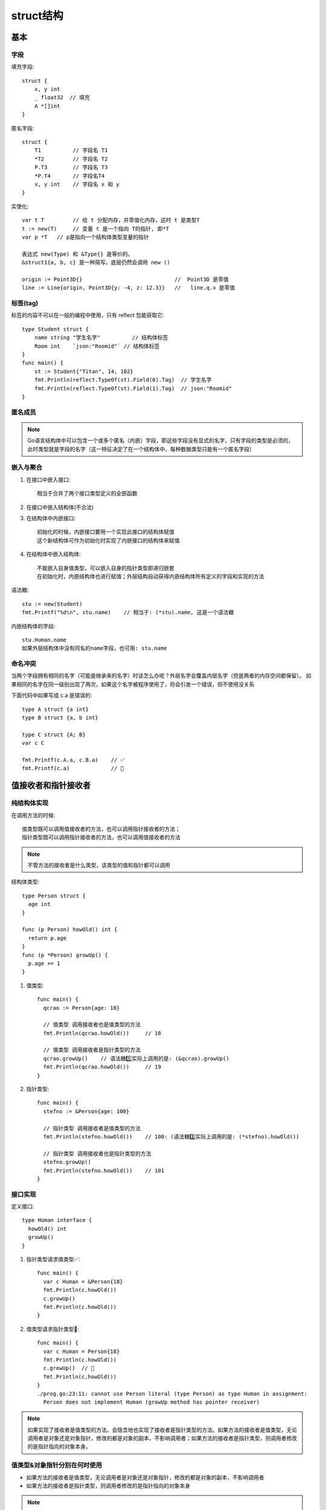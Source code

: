 struct结构
##########

基本
====

字段
----

填充字段::

    struct {
        x, y int
        _ float32  // 填充
        A *[]int
    }

匿名字段::

    struct {
        T1          // 字段名 T1
        *T2         // 字段名 T2
        P.T3        // 字段名 T3
        *P.T4       // 字段名T4
        x, y int    // 字段名 x 和 y
    }

实使化::

    var t T         // 给 t 分配内存，并零值化内存，这时 t 是类型T
    t := new(T)     // 变量 t 是一个指向 T的指针, 即*T
    var p *T   // p是指向一个结构体类型变量的指针

    表达式 new(Type) 和 &Type{} 是等价的。
    &struct1{a, b, c} 是一种简写，底层仍然会调用 new ()

    origin := Point3D{}                             //  Point3D 是零值
    line := Line{origin, Point3D{y: -4, z: 12.3}}   //   line.q.x 是零值


标签(tag)
---------

标签的内容不可以在一般的编程中使用，只有 reflect 包能获取它::

    type Student struct {
        name string "学生名字"          // 结构体标签
        Room int    `json:"Roomid"` // 结构体标签
    }
    func main() {
        st := Student{"Titan", 14, 102}
        fmt.Println(reflect.TypeOf(st).Field(0).Tag)  // 学生名字
        fmt.Println(reflect.TypeOf(st).Field(1).Tag)  // json:"Roomid"
    }

匿名成员
--------

.. note:: Go语言结构体中可以包含一个或多个匿名（内嵌）字段，即这些字段没有显式的名字，只有字段的类型是必须的，此时类型就是字段的名字（这一特征决定了在一个结构体中，每种数据类型只能有一个匿名字段）

嵌入与聚合
----------

1. 在接口中嵌入接口::

    相当于合并了两个接口类型定义的全部函数

2. 在接口中嵌入结构体(不合法)
3. 在结构体中内嵌接口::

    初始化的时候，内嵌接口要用一个实现此接口的结构体赋值
    这个新结构体可作为初始化时实现了内嵌接口的结构体来赋值

4. 在结构体中嵌入结构体::

    不能嵌入自身值类型，可以嵌入自身的指针类型即递归嵌套
    在初始化时，内嵌结构体也进行赋值；外层结构自动获得内嵌结构体所有定义的字段和实现的方法

语法糖::

    stu := new(Student)
    fmt.Printf("%d\n", stu.name)    // 相当于: (*stu).name, 这是一个语法糖

内嵌结构体的字段::

    stu.Human.name
    如果外层结构体中没有同名的name字段，也可用: stu.name

命名冲突
--------

当两个字段拥有相同的名字（可能是继承来的名字）时该怎么办呢？外层名字会覆盖内层名字（但是两者的内存空间都保留）。
如果相同的名字在同一级别出现了两次，如果这个名字被程序使用了，将会引发一个错误，但不使用没关系

下面代码中如果写成 c.a 是错误的::

    type A struct {a int}
    type B struct {a, b int}

    type C struct {A; B}
    var c C

    fmt.Printf(c.A.a, c.B.a)    // ✅
    fmt.Printf(c.a)             // 🚫

值接收者和指针接收者
====================

纯结构体实现
------------

在调用方法的时候::

    值类型既可以调用值接收者的方法，也可以调用指针接收者的方法；
    指针类型既可以调用指针接收者的方法，也可以调用值接收者的方法

.. note:: 不管方法的接收者是什么类型，该类型的值和指针都可以调用

结构体类型::

    type Person struct {
      age int
    }

    func (p Person) howOld() int {
      return p.age
    }
    func (p *Person) growUp() {
      p.age += 1
    }

1. 值类型::

    func main() {
      qcrao := Person{age: 18}

      // 值类型 调用接收者也是值类型的方法
      fmt.Println(qcrao.howOld())     // 18

      // 值类型 调用接收者是指针类型的方法
      qcrao.growUp()    // 语法糖1️⃣实际上调用的是: (&qcrao).growUp()
      fmt.Println(qcrao.howOld())     // 19
    }

2. 指针类型::

    func main() {
      stefno := &Person{age: 100}

      // 指针类型 调用接收者是值类型的方法
      fmt.Println(stefno.howOld())    // 100: (语法糖2️⃣实际上调用的是: (*stefno).howOld())

      // 指针类型 调用接收者也是指针类型的方法
      stefno.growUp()
      fmt.Println(stefno.howOld())    // 101
    }

接口实现
--------

定义接口::

    type Human interface {
      howOld() int
      growUp()
    }

1. 指针类型请求值类型✅::

    func main() {
      var c Human = &Person{18}
      fmt.Println(c.howOld())
      c.growUp()
      fmt.Println(c.howOld())
    }

2. 值类型请求指针类型🚫::

    func main() {
      var c Human = Person{18}
      fmt.Println(c.howOld())
      c.growUp()  // 🚫
      fmt.Println(c.howOld())
    }
    ./prog.go:23:11: cannot use Person literal (type Person) as type Human in assignment:
      Person does not implement Human (growUp method has pointer receiver)

.. note:: 如果实现了接收者是值类型的方法，会隐含地也实现了接收者是指针类型的方法。如果方法的接收者是值类型，无论调用者是对象还是对象指针，修改的都是对象的副本，不影响调用者；如果方法的接收者是指针类型，则调用者修改的是指针指向的对象本身。


值类型&对象指针分别在何时使用
-----------------------------

* 如果方法的接收者是值类型，无论调用者是对象还是对象指针，修改的都是对象的副本，不影响调用者
* 如果方法的接收者是指针类型，则调用者修改的是指针指向的对象本身

.. note:: 使用指针作为方法的接收者的理由：1.方法能够修改接收者指向的值。2.避免在每次调用方法时复制该值，在值的类型为大型结构体时，这样做会更加高效。





匿名结构体&匿名接口
===================

sort包中有这么一个interface，实现了数组的大小比较::

    type Interface interface {
        Less(i, j int) bool
    }

    // Array 实现Interface接口
    type Array []int

    func (arr Array) Less(i, j int) bool {
        return arr[i] < arr[j]
    }

匿名结构体
----------

上面实现了比较大小，如果第i个元素比第j个元素小返回true，现在想实现反过来的功能，即当第i元素小于第j个元素时返回false，则::

    // 使用匿名struct
    type reverse struct {
        Array
    }

    // 重写Less方法
    func (r reverse) Less(i, j int) bool {
        return r.Array.Less(j, i)
    }

    // 构造reverse Interface
    func Reverse(data Array) Interface {
        return &reverse{data}
    }

使用::

    func main() {
        arr := Array{1, 2, 3}
        rarr := Reverse(arr)
        fmt.Println(arr.Less(0, 1))
        fmt.Println(rarr.Less(0, 1))
    }

匿名嵌入类型方法集提升的规则::

    1. 如果 S 包含一个匿名字段 T，S 和 *S 的方法集都包含接收器为 T 的方法提升
    2. 如果 S 包含一个匿名字段 T， *S 类型的方法集包含接收器为 *T 的方法提升
    3. 如果 S 包含一个匿名字段 *T，S 和 *S 的方法集都包含接收器为 T 或者 *T 的方法提升 





匿名接口
--------

上面是 ``匿名接口体`` 的实现，现在来看看使用 ``匿名接口`` 的实现::

    // 匿名接口(anonymous interface)
    type reverse struct {
        Interface
    }

    // 重写(override)
    func (r reverse) Less(i, j int) bool {
        return r.Interface.Less(j, i)
    }

    // 构造reverse Interface
    func Reverse(data Interface) Interface {
        return &reverse{data}
    }

使用::

    func main() {
        arr := Array{1, 2, 3}
        rarr := Reverse(arr)
        fmt.Println(arr.Less(0,1))
        fmt.Println(rarr.Less(0,1))
    }

总结
----

上面的2个实例看， ``匿名接口`` 与 ``匿名结构体`` 的实现非常相似。但是仔细对比一下你就会发现匿名接口的优点，匿名接口的方式不依赖具体实现，可以对任意实现了该接口的类型进行重写。这在写一些公共库时会非常有用，如果你经常看一些库的源码，匿名接口的写法应该会很眼熟。


对结构体添加一些约束
--------------------

再增加一个Array2类型::

    type Array2 []int

    func (arr Array2) Less(i, j int) bool {
        return arr[i] < arr[j]
    }

增加额外字段type::

    type Sortable struct {
        Interface
        // other field
        Type string
    }

    func NewSortable(i Interface) Sortable {
        t := reflect.TypeOf(i).String()

        return Sortable{
            Interface: i,
            Type:      t,
        }
    }

使用::

    func DoSomething(s Sortable) {
        fmt.Println(s.Type)         // 打印为Array或Array2
        fmt.Println(s.Less(0, 1))   // 等同于s.Interface.Less(0, 1)
    }

    func main() {
        arr1 := Array1{1, 2, 3}
        arr2 := Array2{3, 2, 1, 0}

        DoSomething(NewSortable(arr1))
        DoSomething(NewSortable(arr2))
    }

总结
----




参考
====

* https://segmentfault.com/a/1190000018865258
* https://wizardforcel.gitbooks.io/go42/content/content/42_18_struct.html
